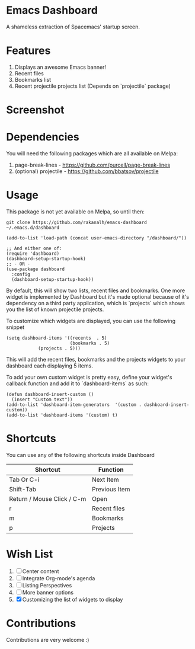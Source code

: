 * Emacs Dashboard
A shameless extraction of Spacemacs' startup screen.

* Features
  1. Displays an awesome Emacs banner!
  2. Recent files
  3. Bookmarks list
  4. Recent projectile projects list (Depends on `projectile` package)

* Screenshot

[[./screenshot.png]]

* Dependencies
You will need the following packages which are all available on Melpa:

1. page-break-lines - [[https://github.com/purcell/page-break-lines]]
2. (optional) projectile - [[https://github.com/bbatsov/projectile]]

* Usage

This package is not yet available on Melpa, so until then:

#+BEGIN_SRC shell
git clone https://github.com/rakanalh/emacs-dashboard ~/.emacs.d/dashboard
#+END_SRC

 #+BEGIN_SRC elisp
(add-to-list 'load-path (concat user-emacs-directory "/dashboard/"))

;; And either one of:
(require 'dashboard)
(dashboard-setup-startup-hook)
;; - OR -
(use-package dashboard
  :config
  (dashboard-setup-startup-hook))
 #+END_SRC

By default, this will show two lists, recent files and bookmarks.
One more widget is implemented by Dashboard but it's made optional because of it's dependency on a third party application, which is
`projects` which shows you the list of known projectile projects.

To customize which widgets are displayed, you can use the following snippet
#+BEGIN_SRC elisp
(setq dashboard-items '((recents  . 5)
                        (bookmarks . 5)
			(projects . 5)))
 #+END_SRC
This will add the recent files, bookmarks and the projects widgets to your dashboard each displaying 5 items.

To add your own custom widget is pretty easy, define your widget's callback function and add it to `dashboard-items` as such:
#+BEGIN_SRC elisp
(defun dashboard-insert-custom ()
  (insert "Custom text"))
(add-to-list 'dashboard-item-generators  '(custom . dashboard-insert-custom))
(add-to-list 'dashboard-items '(custom) t)
 #+END_SRC

* Shortcuts

You can use any of the following shortcuts inside Dashboard

| Shortcut                   | Function      |
|----------------------------+---------------|
| Tab Or C-i                 | Next Item     |
| Shift-Tab                  | Previous Item |
| Return / Mouse Click / C-m | Open          |
| r                          | Recent files  |
| m                          | Bookmarks     |
| p                          | Projects      |

* Wish List
  1. [ ] Center content
  2. [ ] Integrate Org-mode's agenda
  3. [ ] Listing Perspectives
  4. [ ] More banner options
  5. [X] Customizing the list of widgets to display

* Contributions
Contributions are very welcome :)
